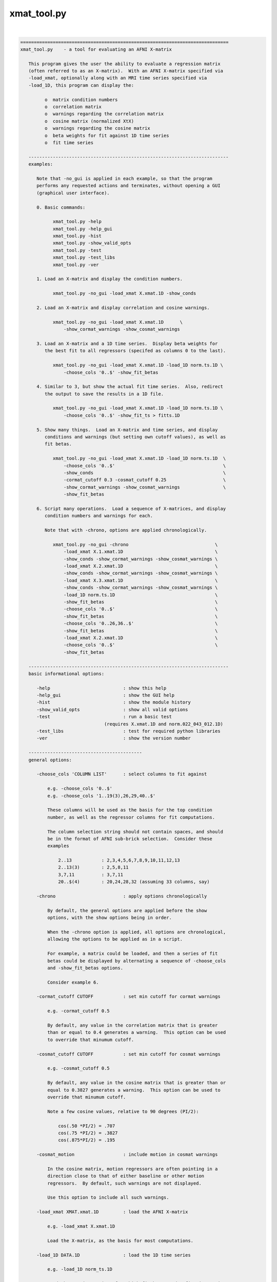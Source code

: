 ************
xmat_tool.py
************

.. _xmat_tool.py:

.. contents:: 
    :depth: 4 

| 

.. code-block:: none

    
    =============================================================================
    xmat_tool.py    - a tool for evaluating an AFNI X-matrix
    
       This program gives the user the ability to evaluate a regression matrix
       (often referred to as an X-matrix).  With an AFNI X-matrix specified via
       -load_xmat, optionally along with an MRI time series specified via
       -load_1D, this program can display the:
    
             o  matrix condition numbers
             o  correlation matrix
             o  warnings regarding the correlation matrix
             o  cosine matrix (normalized XtX)
             o  warnings regarding the cosine matrix
             o  beta weights for fit against 1D time series
             o  fit time series
    
       --------------------------------------------------------------------------
       examples:
    
          Note that -no_gui is applied in each example, so that the program
          performs any requested actions and terminates, without opening a GUI
          (graphical user interface).
    
          0. Basic commands:
    
                xmat_tool.py -help
                xmat_tool.py -help_gui
                xmat_tool.py -hist
                xmat_tool.py -show_valid_opts
                xmat_tool.py -test
                xmat_tool.py -test_libs
                xmat_tool.py -ver
    
          1. Load an X-matrix and display the condition numbers.
    
                xmat_tool.py -no_gui -load_xmat X.xmat.1D -show_conds
    
          2. Load an X-matrix and display correlation and cosine warnings.
    
                xmat_tool.py -no_gui -load_xmat X.xmat.1D      \
                    -show_cormat_warnings -show_cosmat_warnings
    
          3. Load an X-matrix and a 1D time series.  Display beta weights for
             the best fit to all regressors (specifed as columns 0 to the last).
    
                xmat_tool.py -no_gui -load_xmat X.xmat.1D -load_1D norm.ts.1D \
                    -choose_cols '0..$' -show_fit_betas
    
          4. Similar to 3, but show the actual fit time series.  Also, redirect
             the output to save the results in a 1D file.
    
                xmat_tool.py -no_gui -load_xmat X.xmat.1D -load_1D norm.ts.1D \
                    -choose_cols '0..$' -show_fit_ts > fitts.1D
    
          5. Show many things.  Load an X-matrix and time series, and display
             conditions and warnings (but setting own cutoff values), as well as
             fit betas.
    
                xmat_tool.py -no_gui -load_xmat X.xmat.1D -load_1D norm.ts.1D  \
                    -choose_cols '0..$'                                        \
                    -show_conds                                                \
                    -cormat_cutoff 0.3 -cosmat_cutoff 0.25                     \
                    -show_cormat_warnings -show_cosmat_warnings                \
                    -show_fit_betas
    
          6. Script many operations.  Load a sequence of X-matrices, and display
             condition numbers and warnings for each.
    
             Note that with -chrono, options are applied chronologically.
    
                xmat_tool.py -no_gui -chrono                                \
                    -load_xmat X.1.xmat.1D                                  \
                    -show_conds -show_cormat_warnings -show_cosmat_warnings \
                    -load_xmat X.2.xmat.1D                                  \
                    -show_conds -show_cormat_warnings -show_cosmat_warnings \
                    -load_xmat X.3.xmat.1D                                  \
                    -show_conds -show_cormat_warnings -show_cosmat_warnings \
                    -load_1D norm.ts.1D                                     \
                    -show_fit_betas                                         \
                    -choose_cols '0..$'                                     \
                    -show_fit_betas                                         \
                    -choose_cols '0..26,36..$'                              \
                    -show_fit_betas                                         \
                    -load_xmat X.2.xmat.1D                                  \
                    -choose_cols '0..$'                                     \
                    -show_fit_betas
    
       --------------------------------------------------------------------------
       basic informational options:
    
          -help                           : show this help
          -help_gui                       : show the GUI help
          -hist                           : show the module history
          -show_valid_opts                : show all valid options
          -test                           : run a basic test
                                   (requires X.xmat.1D and norm.022_043_012.1D)
          -test_libs                      : test for required python libraries
          -ver                            : show the version number
    
       ------------------------------------------
       general options:
    
          -choose_cols 'COLUMN LIST'      : select columns to fit against
    
              e.g. -choose_cols '0..$'
              e.g. -choose_cols '1..19(3),26,29,40..$'
    
              These columns will be used as the basis for the top condition
              number, as well as the regressor columns for fit computations.
    
              The column selection string should not contain spaces, and should
              be in the format of AFNI sub-brick selection.  Consider these
              examples
    
                  2..13           : 2,3,4,5,6,7,8,9,10,11,12,13
                  2..13(3)        : 2,5,8,11
                  3,7,11          : 3,7,11
                  20..$(4)        : 20,24,28,32 (assuming 33 columns, say)
    
          -chrono                         : apply options chronologically
    
              By default, the general options are applied before the show
              options, with the show options being in order.
    
              When the -chrono option is applied, all options are chronological,
              allowing the options to be applied as in a script.
    
              For example, a matrix could be loaded, and then a series of fit
              betas could be displayed by alternating a sequence of -choose_cols
              and -show_fit_betas options.
    
              Consider example 6.
    
          -cormat_cutoff CUTOFF           : set min cutoff for cormat warnings
    
              e.g. -cormat_cutoff 0.5
    
              By default, any value in the correlation matrix that is greater
              than or equal to 0.4 generates a warning.  This option can be used
              to override that minumum cutoff.
    
          -cosmat_cutoff CUTOFF           : set min cutoff for cosmat warnings
    
              e.g. -cosmat_cutoff 0.5
    
              By default, any value in the cosine matrix that is greater than or
              equal to 0.3827 generates a warning.  This option can be used to
              override that minumum cutoff.
    
              Note a few cosine values, relative to 90 degrees (PI/2):
    
                  cos(.50 *PI/2) = .707
                  cos(.75 *PI/2) = .3827
                  cos(.875*PI/2) = .195
    
          -cosmat_motion                  : include motion in cosmat warnings
    
              In the cosine matrix, motion regressors are often pointing in a
              direction close to that of either baseline or other motion
              regressors.  By default, such warnings are not displayed.
    
              Use this option to include all such warnings.
    
          -load_xmat XMAT.xmat.1D         : load the AFNI X-matrix
    
              e.g. -load_xmat X.xmat.1D
    
              Load the X-matrix, as the basis for most computations.
    
          -load_1D DATA.1D                : load the 1D time series
    
              e.g. -load_1D norm_ts.1D
    
              Load the 1D time series, for which fit betas and a fit time series
              can be generated.
    
          -no_gui                         : do not start the GUI
    
              By default, this program runs a graphical interface.  If the user
              wishes to perform some actions and terminate without starting the
              GUI, this option can be applied.
    
          -verb LEVEL                     : set the verbose level
    
              Specify how much extra text should be displayed regarding the
              internal operations.  Valid levels are currently 0..5, with 0
              meaning 'quiet', 1 being the default, and 5 being the most verbose.
    
     ------------------------------------------
     show options:
    
          -show_col_types                 : display columns by regressor types
    
              Show which columns are considered 'main', 'chosen', 'baseline'
              and 'motion'.  This would correspond to condition numbers.
    
          -show_conds                     : display a list of condition numbers
    
              The condition number is the ratio of the largest eigen value to
              the smallest.  It provides an indication of how sensitive results
              of linear regression are to small changes in the data.  Condition
              numbers will tend to be larger with regressors that are more highly
              correlated.
    
              This option requests to display condition numbers for the X-matrix,
              restricted to the given sets of columns (regressors):
    
                  - all regressors
                  - chosen regressors (if there are any)
                  - main regressors (non-baseline, non-motion)
                  - main + baseline (non-motion)
                  - main + motion   (non-baseline)
    
                  - motion + baseline
                  - baseline
                  - motion
    
          -show_cormat                    : show the correlation matrix
    
              Display the entire correlation matrix as text.
    
              For an N-regressor (N columns) matrix, the NxN correlation matrix
              has as its i,j entry the Pearson correlation between regressors
              i and j.  It is computed as the de-meaned, normalized XtX.
    
              Values near +/-1.0 are highly correlated (go up and down together,
              or in reverse).  A value of 0.0 would mean they are orthogonal.
    
          -show_cormat_warnings           : show correlation matrix warnings
    
              Correlations for regressor pairs that are highly correlated
              (abs(r) >= 0.4, say) are displayed, unless it is for a motion
              regressor with either another motion regressor or a baseline
              regressor.
    
          -show_cosmat                    : show the cosine matrix
    
              Display the entire cosine matrix as text.
    
              This is similar to the correlation matrix, but the values show the
              cosines of the angles between pairs of regressor vectors.  Values
              near 1 mean the regressors are "pointed in the same direction" (in
              M-dimensional space).  A value of 0 means they are at right angles,
              which is to say orthogonal.
             
          -show_cosmat_warnings           : show cosine matrix warnings
    
              Cosines for regressor pairs that are pointed similar directions
              (abs(cos) >= 0.3827, say) are displayed.
    
          -show_fit_betas                 : show fit betas
    
              If a 1D time series is specified, beta weights will be displayed as
              best fit parameters of the model (X-matrix) to the data (1D time
              series).  These values are the scalars by which the corresponding
              regressors are multiplied, in order to fit the data as closely as
              possibly (minimizing the sum of squared errors).
    
              Only chosen columns are fit to the data.
    
                  see -choose_cols
    
          -show_fit_ts                    : show fit time series
    
              Similar to showing beta weights, the actual fit time series can
              be displayed with this option.  The fit time series is the sum of
              each regressor multiplied by its corresponding beta weight.
    
              Only chosen columns are fit to the data.
    
                  see -choose_cols
    
          -show_xmat                      : display general X-matrix information
    
              This will display some general information that is stored in the
              .xmat.1D file.
    
          -show_1D                        : display general 1D information
    
              This will display some general information from the 1D time series
              file.
    
     ------------------------------------------
     GUI (graphical user interface) options:
    
          -gui_plot_xmat_as_one           : plot Xmat columns on single axis
    
    -----------------------------------------------------------------------------
    R Reynolds    October 2008
    =============================================================================
